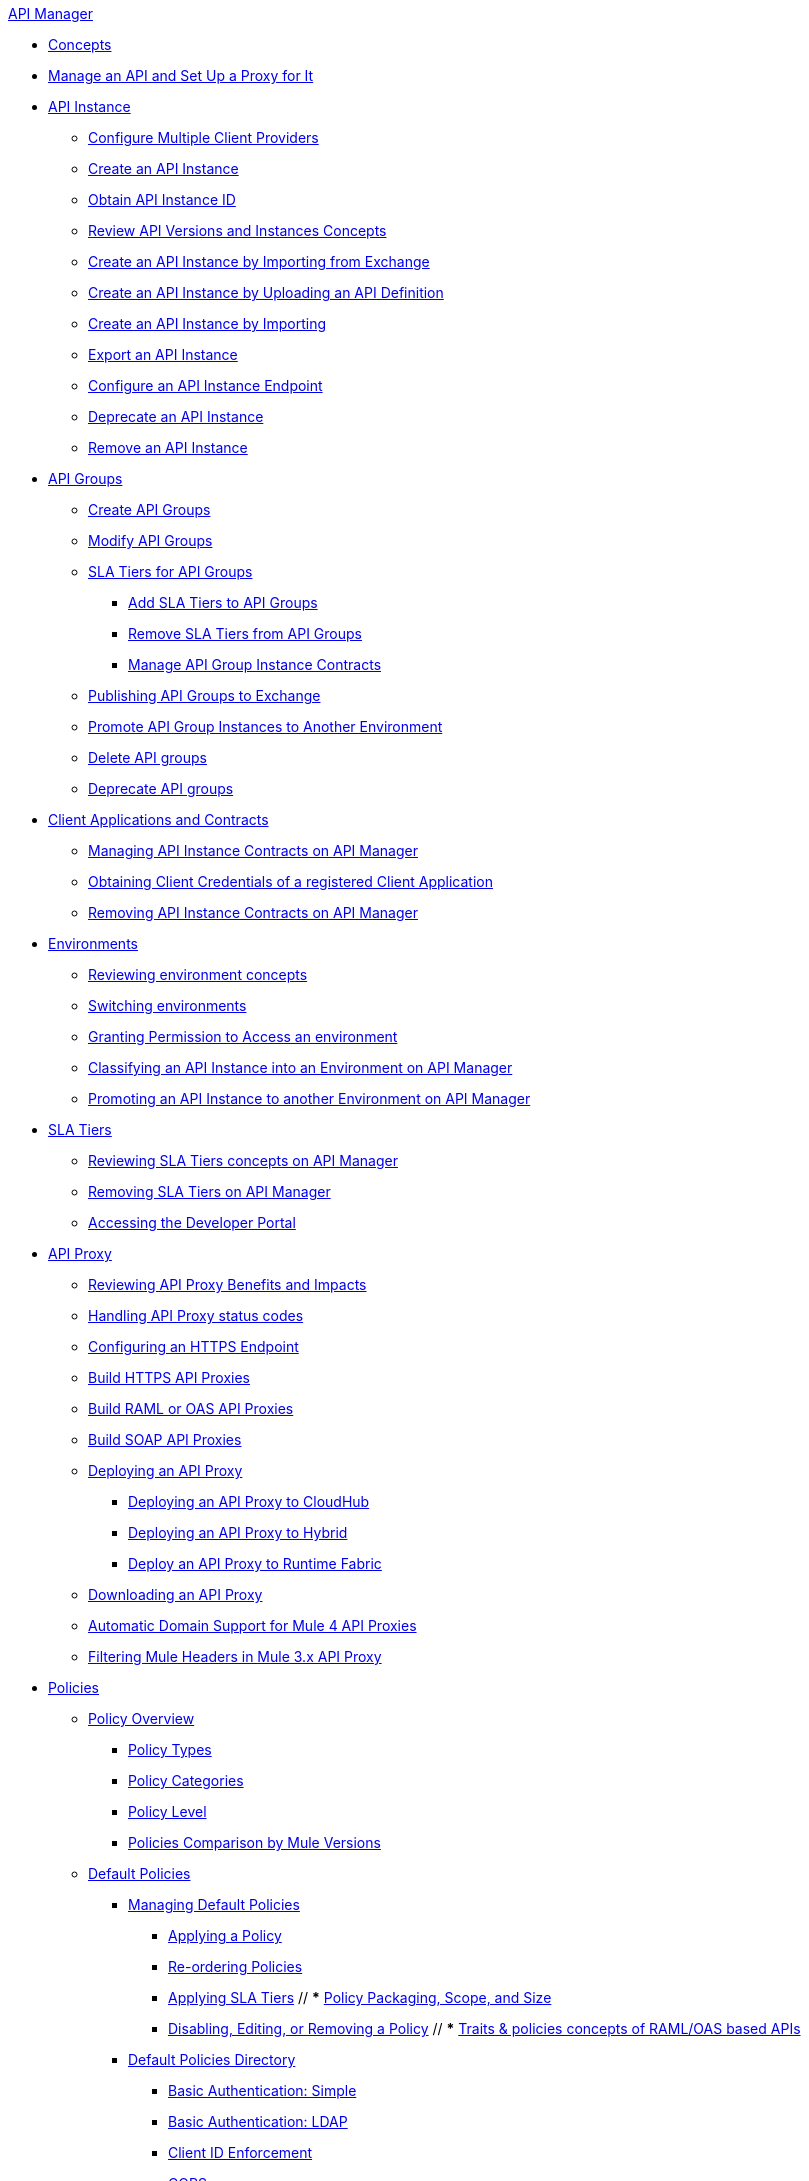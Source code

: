 .xref:index.adoc[API Manager]
* xref:latest-overview-concept.adoc[Concepts]
* xref:getting-started-proxy.adoc[Manage an API and Set Up a Proxy for It]
* xref:api-instance-landing-page.adoc[API Instance]
 ** xref:configure-multiple-credential-providers.adoc[Configure Multiple Client Providers]
 ** xref:create-instance-task.adoc[Create an API Instance]
 ** xref:find-api-id-task.adoc[Obtain API Instance ID]
 ** xref:manage-versions-instances-concept.adoc[Review API Versions and Instances Concepts]
 ** xref:manage-exchange-api-task.adoc[Create an API Instance by Importing from Exchange]
 ** xref:create-new-api-task.adoc[Create an API Instance by Uploading an API Definition]
 ** xref:import-api-task.adoc[Create an API Instance by Importing]
 ** xref:export-api-latest-task.adoc[Export an API Instance]
 ** xref:configure-api-task.adoc[Configure an API Instance Endpoint]
 ** xref:deprecate-api-latest-task.adoc[Deprecate an API Instance]
 ** xref:delete-api-task.adoc[Remove an API Instance]
* xref:api-groups-landing-page.adoc[API Groups]
 ** xref:api-groups-creating-groups.adoc[Create API Groups]
 ** xref:api-groups-modifying-groups.adoc[Modify API Groups]
 ** xref:api-groups-sla-tiers.adoc[SLA Tiers for API Groups]
 *** xref:api-groups-add-sla-tiers.adoc[Add SLA Tiers to API Groups]
 *** xref:api-groups-remove-sla-tier.adoc[Remove SLA Tiers from API Groups]
 *** xref:api-groups-manage-api-group-instance-contracts.adoc[Manage API Group Instance Contracts]
 ** xref:api-groups-publishing-to-exchange.adoc[Publishing API Groups to Exchange]
 ** xref:api-groups-promote-api-instance.adoc[Promote API Group Instances to Another Environment]
 ** xref:api-groups-deleting-groups.adoc[Delete API groups]
 ** xref:api-groups-deprecating-groups.adoc[Deprecate API groups]
* xref:api-contracts-landing-page.adoc[Client Applications and Contracts]
 ** xref:manage-client-apps-latest-task.adoc[Managing API Instance Contracts on API Manager]
 ** xref:access-client-app-id-task.adoc[Obtaining Client Credentials of a registered Client Application]
 ** xref:remove-client-app-latest-task.adoc[Removing API Instance Contracts on API Manager]
* xref:api-environments.adoc[Environments]
 ** xref:environments-concept.adoc[Reviewing environment concepts]
 ** xref:switch-environment-task.adoc[Switching environments]
 ** xref:environment-permission-task.adoc[Granting Permission to Access an environment]
 ** xref:classify-api-task.adoc[Classifying an API Instance into an Environment on API Manager]
 ** xref:promote-api-task.adoc[Promoting an API Instance to another Environment on API Manager]
* xref:api-sla-tiers.adoc[SLA Tiers]
 ** xref:defining-sla-tiers.adoc[Reviewing SLA Tiers concepts on API Manager]
 ** xref:delete-sla-tier-task.adoc[Removing SLA Tiers on API Manager]
 ** xref:access-developer-portal-task.adoc[Accessing the Developer Portal]
* xref:api-proxy-landing-page.adoc[API Proxy]
 ** xref:proxy-advantages.adoc[Reviewing API Proxy Benefits and Impacts]
 ** xref:wsdl-raml-http-proxy-reference.adoc[Handling API Proxy status codes]
 ** xref:https-reference.adoc[Configuring an HTTPS Endpoint]
 ** xref:building-https-proxy.adoc[Build HTTPS API Proxies]
 ** xref:proxy-deploy-raml-oas-proxy.adoc[Build RAML or OAS API Proxies]
 ** xref:building-soap-proxy.adoc[Build SOAP API Proxies]
 ** xref:proxy-latest-concept.adoc[Deploying an API Proxy]
 *** xref:proxy-deploy-cloudhub-latest-task.adoc[Deploying an API Proxy to CloudHub]
 *** xref:proxy-deploy-hybrid-latest-task.adoc[Deploying an API Proxy to Hybrid]
 *** xref:proxy-deploy-runtime-fabric.adoc[Deploy an API Proxy to Runtime Fabric]
 ** xref:download-proxy-task.adoc[Downloading an API Proxy]
 ** xref:proxy-domain-support.adoc[Automatic Domain Support for Mule 4 API Proxies]
 ** xref:proxy-mule3-elements.adoc[Filtering Mule Headers in Mule 3.x API Proxy]
* xref:policies-landing-page.adoc[Policies]
 ** xref:policies-policy-overview.adoc[Policy Overview]
  *** xref:policies-policy-types.adoc[Policy Types]
  *** xref:policies-policy-categories.adoc[Policy Categories]
  *** xref:policies-policy-level.adoc[Policy Level]
  *** xref:policies-compare-mule3-and-mule4.adoc[Policies Comparison by Mule Versions]
 ** xref:policies-mule4.adoc[Default Policies]
  *** xref:policies-managing-default-policies.adoc[Managing Default Policies]
  **** xref:using-policies.adoc[Applying a Policy]
  **** xref:re-order-policies-task.adoc[Re-ordering Policies]
  **** xref:tutorial-manage-an-api.adoc[Applying SLA Tiers]
 // *** xref:policy-scope-size-concept.adoc[Policy Packaging, Scope, and Size]
  **** xref:disable-edit-remove-task.adoc[Disabling, Editing, or Removing a Policy]
  // *** xref:prepare-raml-task.adoc[Traits & policies concepts of RAML/OAS based APIs]
   *** xref:policies-ootb-landing-page.adoc[Default Policies Directory]
   **** xref:basic-authentication-simple-concept.adoc[Basic Authentication: Simple]
   **** xref:basic-authentication-ldap-concept.adoc[Basic Authentication: LDAP]
   **** xref:client-id-based-policies.adoc[Client ID Enforcement]
   **** xref:cors-policy.adoc[CORS]
   **** xref:policy-mule4-detokenization.adoc[Detokenization Policy]
   **** xref:header-inject-remove-task.adoc[Header Injection]
   **** xref:header-inject-remove-task.adoc[Header Removal]
   **** xref:http-caching-policy.adoc[HTTP Caching]
   **** xref:ip-blacklist.adoc[IP Blacklist]
   **** xref:ip-whitelist.adoc[IP Whitelist]
   **** xref:apply-configure-json-threat-task.adoc[JSON Threat Protection]
   **** xref:policy-mule4-jwt-validation.adoc[JWT Validation]
   **** xref:message-logging-policy.adoc[Message Logging]
   **** xref:external-oauth-2.0-token-validation-policy.adoc[Mule OAuth 2.0 Access Token]
   **** xref:oauth2-policies-new.adoc[OAuth 2 Policies concepts]
   **** xref:oauth-policy-implementation-concept.adoc[OAuth 2 Policy Implementation]
   **** xref:openam-oauth-token-enforcement-policy.adoc[OpenAM OAuth 2.0 Token Enforcement Policy]
   **** xref:policy-openid-connect.adoc[OpenID Connect OAuth 2.0 Token Enforcement]
   **** xref:policy-ping-federate.adoc[PingFederate OAuth 2.0 Token Enforcement]
   **** xref:apply-oauth-token-policy-task.adoc[OAuth 2.0 Token Validation]
   **** xref:rate-limiting-and-throttling.adoc[Rate Limiting and Throttling]
   **** xref:configure-rate-limiting-task.adoc[Rate Limiting Policy v1.0.0 or v1.1.0]
   **** xref:rate-limit-1.2.0-task.adoc[Rate Limiting Policy v1.2.0]
   **** xref:rate-limiting-and-throttling-sla-based-policies.adoc[Rate Limiting - SLA-Based Policies concepts]
   **** xref:spike-control-reference.adoc[Spike Control]
   **** xref:policy-mule4-tokenization.adoc[Tokenization Policy]
   **** xref:throttling-rate-limit-concept.adoc[Throttling and Rate Limiting]
   **** xref:apply-configure-xml-threat-task.adoc[XML Threat Protection]
  ** xref:policies-custom-landing-page.adoc[Custom Policies]
   *** xref:custom-policy-getting-started.adoc[Custom Policy Development Lifecycle]
   *** xref:custom-policy-examples.adoc[Custom Policy Examples]
    **** xref:custom-response-policy-example.adoc[Response Policy]
    **** xref:custom-policy-set-authentication-example.adoc[Event Authentication Extension Policy]
  *** xref:policies-managing-custom-policies.adoc[Managing Online Custom Policies]
   **** xref:custom-policy-packaging-policy.adoc[Packaging a Custom Policy]
   **** xref:custom-policy-uploading-to-exchange.adoc[Uploading a Custom Policy to Exchange]
   **** xref:custom-policy-4-reference.adoc[Reviewing Custom Policy concepts]
   **** xref:http-policy-transform.adoc[Reviewing HTTP Policy Transform Extension]
   **** xref:caching-in-a-custom-policy-mule-4.adoc[Caching in a Custom Policy for Mule 4]
  *** xref:policies-custom-offline-landing-page.adoc[Managing Offline Custom Policies]
   **** xref:offline-policy-task.adoc[Applying Offline Custom Policies]
   **** xref:offline-remove-task.adoc[Removing Offline Custom Policies]
 ** xref:automated-policies-landing-page.adoc[Automated Policies]
  *** xref:automated-policy-apply.adoc[Applying Automated Policies]
 ** xref:policies-policy-level.adoc[Resource-Level Policies]
  *** xref:configure-uri-template-regex.adoc[Configure URI Template Regex]
  *** xref:disable-outbound-policies.adoc[Disable Outbound Policies]
 ** xref:policies-mule3.adoc[Policies in Mule 3]
  *** xref:policy-mule3-available-policies.adoc[Categories]
  *** xref:policy-mule3-using-policies.adoc[Applying a Policy]
  *** xref:policy-mule3-setting-your-api-url.adoc[Setting the API URL]
  *** xref:policy-mule3-reorder-policies-task.adoc[Re-ordering Policies]
  *** xref:policy-mule3-tutorial-manage-an-api.adoc[Applying a Policy and SLA Tier]
  *** xref:policy-mule3-resource-level-policies.adoc[Resource Level Policies]
  *** xref:policy-mule3-prepare-raml.adoc[Traits & policies concepts of RAML based APIs]
  *** xref:policy-mule3-disable-edit-remove.adoc[Disabling, Editing, or Removing a Policy]
  *** xref:policy-mule3-provided-policies.adoc[Provided Policies]
   **** xref:policy-mule3-add-headers-policy.adoc[Header Injection Policy]
   **** xref:policy-mule3-remove-headers-policy.adoc[Header Removal Policy]
   **** xref:policy-mule3-cors-policy.adoc[CORS]
   **** xref:policy-mule3-client-id-based-policies.adoc[Client ID Enforcement]
   **** xref:policy-mule3-http-basic-authentication-policy.adoc[HTTP Basic Authentication Policy]
   **** xref:policy-mule3-ip-blacklist.adoc[IP Blacklist]
   **** xref:policy-mule3-ip-whitelist.adoc[IP Whitelist]
   **** xref:policy-mule3-json-threat.adoc[JSON Threat Protection]
   **** xref:policy-mule3-xml-threat.adoc[XML Threat Protection]
   **** xref:policy-mule3-ldap-security-manager.adoc[LDAP Security Manager]
   **** xref:policy-mule3-simple-security-manager.adoc[Simple Security Manager]
   **** xref:policy-mule3-throttling-rate-limit.adoc[Throttling and Rate Limiting]
   **** xref:policy-mule3-rate-limiting-and-throttling-sla-based-policies.adoc[Rate Limiting and Throttling - SLA-Based]
   **** xref:policy-mule3-apply-rate-limiting.adoc[Rate Limiting Policy]
   **** xref:policy-mule3-rate-limiting-and-throttling.adoc[Rate Limiting and Throttling]
   **** xref:policy-mule3-aes-oauth-faq.adoc[OAuth 2 Policies]
   **** xref:policy-mule3-mule-oauth-2.0-token-validation-policy.adoc[Mule OAuth 2.0 Access Token]
   **** xref:policy-mule3-openam-oauth-token-enforcement-policy.adoc[OpenAM OAuth 2.0 Token Enforcement Policy]
   **** xref:policy-mule3-apply-oauth-token-policy.adoc[OAuth 2.0 Token Validation]
  *** xref:policy-mule3-custom-policies.adoc[Custom Policies]
   **** xref:policy-mule3-creating-custom-policy.adoc[Creating a Custom Policy]
   **** xref:custom-response-policy-example.adoc[Custom Policy Example]
   **** xref:policy-mule3-custom-policy-references.adoc[Configuration and Definition File Reference]
   **** xref:policy-mule3-pointcut-reference.adoc[Pointcut Reference]
   **** xref:policy-mule3-resource-level-custom-policy.adoc[Enable a Resource Level Support for a Custom Policy]
   **** xref:change-custom-policy-mule3.adoc[Change a Custom Policy Version]
* xref:runtime-agw-landing-page.adoc[Runtime]
 ** xref:api-gateway-capabilities-mule4.adoc[Reviewing API Gateway capabilities]
 ** xref:org-credentials-config-mule4.adoc[Configuring Organization Credentials in Mule Runtime 4]
 ** xref:configure-policy-template-source.adoc[Configuring Policy Template Source in Mule Runtime 4]
 ** xref:org-credentials-config-mule3.adoc[Configuring Organization Credentials in Mule Runtime 3]
 ** xref:api-gateway-encryption-mule4.adoc[Gateway Startup Encryption in Mule 4]
 ** xref:api-gateway-encryption-mule3.adoc[Gateway Startup Encryption in Mule 3]
 ** xref:gatekeeper.adoc[Gatekeeper Enhanced Security]
 ** xref:api-auto-discovery-new-concept.adoc[Reviewing API Gateway API Autodiscovery concepts]
 ** xref:configure-autodiscovery-4-task.adoc[Configuring API Gateway API Autodiscovery in a Mule 4 Application]
 ** xref:configure-autodiscovery-3-task.adoc[Configuring API Gateway API Autodiscovery in a Mule 3 Application]
 ** xref:runtime-urls-whitelist.adoc[Ports, IPs and hostnames whitelist]
* xref:analytics-landing-page.adoc[Analytics]
 ** xref:viewing-api-analytics.adoc[Reviewing Analytics usage]
 ** xref:analytics-chart.adoc[Reviewing API Manager Analytics charts usage]
 ** xref:analytics-event-api.adoc[Reviewing Analytics Event API]
 ** xref:analytics-event-forward.adoc[Reviewing Analytics Event Forwarding]
* xref:mule-oauth-provider-landing-page.adoc[Mule OAuth 2.0 Provider]
 ** xref:about-configure-api-for-oauth.adoc[OAuth 2.0 Policy Prerequisites]
 ** xref:external-oauth-2.0-token-validation-policy.adoc[Mule OAuth 2.0 Access Token Policy usage]
 ** xref:oauth-dance-about.adoc[OAuth 2.0 Dance]
 ** xref:oauth-grant-types-about.adoc[OAuth 2.0 Grant Types]
* xref:alerts-landing-page.adoc[Alerts]
 ** xref:using-api-alerts.adoc[Reviewing Alerts concepts]
 ** xref:add-api-alert-task.adoc[Adding an API Alert]
 ** xref:test-alert-task.adoc[Testing an API Alert]
 ** xref:view-delete-alerts-task.adoc[Viewing and Deleting API Alerts]
 ** xref:edit-enable-disable-alerts-task.adoc[Editing, Enabling, or Disabling API Alerts]
* xref:troubleshooting-landing-page.adoc[Troubleshooting]
 ** xref:troubleshooting-config-properties-apiid-error.adoc[Deployment Error When Creating Policies]
 ** xref:troubleshooting-archetype-error-when-creating-policy.adoc[Deployment Error When Configuring Autodiscovery]
